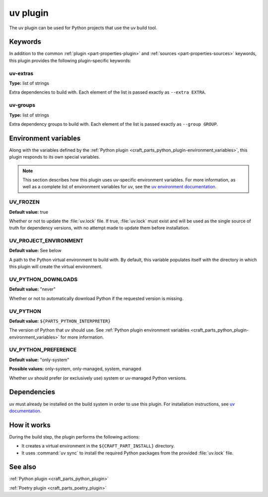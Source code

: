 .. _craft_parts_uv_plugin:

uv plugin
=========

The uv plugin can be used for Python projects that use the uv build tool.

.. _craft_parts_uv_plugin-keywords:

Keywords
--------

In addition to the common :ref:`plugin <part-properties-plugin>` and
:ref:`sources <part-properties-sources>` keywords, this plugin provides the
following plugin-specific keywords:

uv-extras
~~~~~~~~~
**Type:** list of strings

Extra dependencies to build with. Each element of the list is passed
exactly as ``--extra EXTRA``.

uv-groups
~~~~~~~~~
**Type:** list of strings

Extra dependency groups to build with. Each element of the list is passed
exactly as ``--group GROUP``.

.. _craft_parts_uv_plugin-environment_variables:

Environment variables
---------------------

Along with the variables defined by the :ref:`Python plugin
<craft_parts_python_plugin-environment_variables>`, this plugin responds to its
own special variables.

.. note::

  This section describes how this plugin uses uv-specific environment
  variables. For more information, as well as a complete list of environment
  variables for uv, see the `uv environment documentation 
  <https://docs.astral.sh/uv/configuration/environment/>`_.

UV_FROZEN
~~~~~~~~~
**Default value:** true

Whether or not to update the :file:`uv.lock` file. If true, :file:`uv.lock`
must exist and will be used as the single source of truth for dependency
versions, with no attempt made to update them before installation.

UV_PROJECT_ENVIRONMENT
~~~~~~~~~~~~~~~~~~~~~~
**Default value:** See below

A path to the Python virtual environment to build with. By default, this
variable populates itself with the directory in which this plugin will create
the virtual environment.

UV_PYTHON_DOWNLOADS
~~~~~~~~~~~~~~~~~~~
**Default value:** "never"

Whether or not to automatically download Python if the requested version is
missing.

UV_PYTHON
~~~~~~~~~
**Default value:** ``${PARTS_PYTHON_INTERPRETER}``

The version of Python that uv should use. See :ref:`Python plugin environment
variables <craft_parts_python_plugin-environment_variables>` for more
information.

UV_PYTHON_PREFERENCE
~~~~~~~~~~~~~~~~~~~~
**Default value:** "only-system"

**Possible values:** only-system, only-managed, system, managed

Whether uv should prefer (or exclusively use) system or uv-managed Python
versions.

.. _uv-details-begin:

Dependencies
------------

uv must already be installed on the build system in order to use this plugin.
For installation instructions, see `uv documentation
<https://docs.astral.sh/uv/getting-started/installation/>`_.

.. _uv-details-end:

How it works
------------

During the build step, the plugin performs the following actions:

* It creates a virtual environment in the ``${CRAFT_PART_INSTALL}`` directory.
* It uses :command:`uv sync` to install the required Python packages from
  the provided :file:`uv.lock` file.


See also
--------

:ref:`Python plugin <craft_parts_python_plugin>`

:ref:`Poetry plugin <craft_parts_poetry_plugin>`
